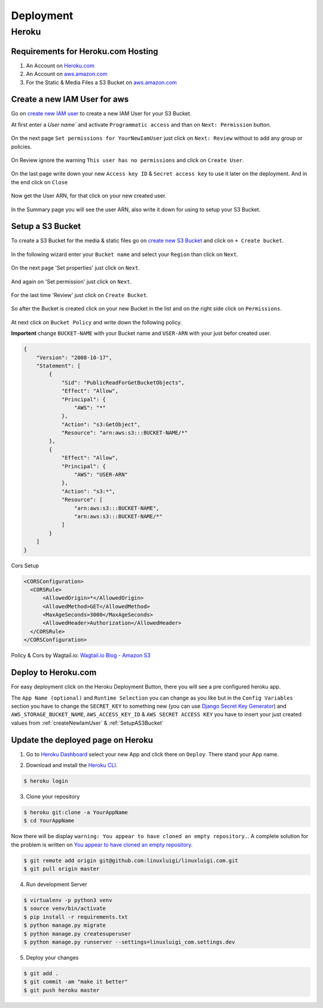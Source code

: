 Deployment
==========

.. _Heroku.com: https://www.heroku.com/
.. _aws.amazon.com: https://aws.amazon.com/

Heroku
------

Requirements for Heroku.com Hosting
^^^^^^^^^^^^^^^^^^^^^^^^^^^^^^^^^^^

1. An Account on `Heroku.com`_
2. An Account on `aws.amazon.com`_
3. For the Static & Media Files a S3 Bucket on `aws.amazon.com`_

.. _createNewIamUser:

Create a new IAM User for aws
^^^^^^^^^^^^^^^^^^^^^^^^^^^^^

Go on `create new IAM user`_ to create a new IAM User for your S3 Bucket.

At first enter a `User name`` and activate ``Programmatic access`` and than on ``Next: Permission`` button.

.. figure:: _static/img/aws/iam/iam-create-01.png
    :target: _static/img/aws/iam/iam-create-01.png

On the next page ``Set permissions for YourNewIamUser`` just click on ``Next: Review`` without to add any group or policies.

.. figure:: _static/img/aws/iam/iam-create-02.png
    :target: _static/img/aws/iam/iam-create-02.png

On Review ignore the warning ``This user has no permissions`` and click on ``Create User``.

.. figure:: _static/img/aws/iam/iam-create-03.png
    :target: _static/img/aws/iam/iam-create-03.png

On the last page write down your new ``Access key ID`` & ``Secret access key`` to use it later on the deployment. And in
the end click on ``Close``

.. figure:: _static/img/aws/iam/iam-create-04.png
    :target: _static/img/aws/iam/iam-create-04.png

Now get the User ARN, for that click on your new created user.

.. figure:: _static/img/aws/iam/iam-create-05.png
    :target: _static/img/aws/iam/iam-create-05.png

In the Summary page you will see the user ARN, also write it down for using to setup your S3 Bucket.

.. figure:: _static/img/aws/iam/iam-create-06.png
    :target: _static/img/aws/iam/iam-create-06.png

.. _create new IAM user: https://console.aws.amazon.com/iam/home#/users$new?step=details

.. _SetupAS3Bucket:

Setup a S3 Bucket
^^^^^^^^^^^^^^^^^

To create a S3 Bucket for the media & static files go on `create new S3 Bucket`_ and click on ``+ Create bucket``.

.. figure:: _static/img/aws/S3/s3-create-01.png
    :target: _static/img/aws/S3/s3-create-01.png

In the following wizard enter your ``Bucket name`` and select your ``Region`` than click on ``Next``.

.. figure:: _static/img/aws/S3/s3-create-02.png
    :target: _static/img/aws/S3/s3-create-02.png

On the next page 'Set properties' just click on ``Next``.

.. figure:: _static/img/aws/S3/s3-create-03.png
    :target: _static/img/aws/S3/s3-create-03.png

And again on 'Set permission' just click on ``Next``.

.. figure:: _static/img/aws/S3/s3-create-04.png
    :target: _static/img/aws/S3/s3-create-04.png

For the last time 'Review' just click on ``Create Bucket``.

.. figure:: _static/img/aws/S3/s3-create-05.png
    :target: _static/img/aws/S3/s3-create-05.png

So after the Bucket is created click on your new Bucket in the list and  on the right side click on ``Permissions``.

.. figure:: _static/img/aws/S3/s3-create-06.png
    :target: _static/img/aws/S3/s3-create-06.png

At next click on ``Bucket Policy`` and write down the following policy.

**Importent** change ``BUCKET-NAME`` with your Bucket name and ``USER-ARN`` with your just befor created user.


.. code-block:: json

    {
        "Version": "2008-10-17",
        "Statement": [
            {
                "Sid": "PublicReadForGetBucketObjects",
                "Effect": "Allow",
                "Principal": {
                    "AWS": "*"
                },
                "Action": "s3:GetObject",
                "Resource": "arn:aws:s3:::BUCKET-NAME/*"
            },
            {
                "Effect": "Allow",
                "Principal": {
                    "AWS": "USER-ARN"
                },
                "Action": "s3:*",
                "Resource": [
                    "arn:aws:s3:::BUCKET-NAME",
                    "arn:aws:s3:::BUCKET-NAME/*"
                ]
            }
        ]
    }

Cors Setup

.. code-block:: xml

    <CORSConfiguration>
      <CORSRule>
          <AllowedOrigin>*</AllowedOrigin>
          <AllowedMethod>GET</AllowedMethod>
          <MaxAgeSeconds>3000</MaxAgeSeconds>
          <AllowedHeader>Authorization</AllowedHeader>
      </CORSRule>
    </CORSConfiguration>

Policy & Cors by Wagtail.io: `Wagtail.io Blog - Amazon S3`_

.. figure:: _static/img/aws/S3/s3-create-06.png
    :target: _static/img/aws/S3/s3-create-06.png



.. _create new S3 Bucket: https://console.aws.amazon.com/s3/home

.. _Wagtail.io Blog - Amazon S3: https://wagtail.io/blog/amazon-s3-for-media-files/

Deploy to Heroku.com
^^^^^^^^^^^^^^^^^^^^

For easy deployment click on the Heroku Deployment Button, there you will see a pre configured heroku app.

The ``App Name (optional)`` and ``Runtime Selection`` you can change as you like but in the ``Config Variables`` section
you have to change the ``SECRET_KEY`` to something new (you can use `Django Secret Key Generator`_) and
``AWS_STORAGE_BUCKET_NAME``, ``AWS_ACCESS_KEY_ID`` & ``AWS SECRET ACCESS KEY`` you have to insert your just created values
from :ref:`createNewIamUser` & :ref:`SetupAS3Bucket`

.. _Django Secret Key Generator: http://www.miniwebtool.com/django-secret-key-generator/

.. figure:: https://www.herokucdn.com/deploy/button.png
    :target: https://heroku.com/deploy?template=https://github.com/linuxluigi/linuxluigi.com

.. figure:: _static/img/heroku/deployment-01.png
    :target: _static/img/heroku/deployment-01.png

Update the deployed page on Heroku
^^^^^^^^^^^^^^^^^^^^^^^^^^^^^^^^^^

1. Go to `Heroku Dashboard`_ select your new App and click there on ``Deploy``. There stand your App name.

.. _Heroku Dashboard: https://dashboard.heroku.com/apps

2. Download and install the `Heroku CLI`_.

.. code-block:: bash

    $ heroku login

.. _Heroku CLI: https://devcenter.heroku.com/articles/heroku-command-line

3. Clone your repository

.. code-block:: bash

    $ heroku git:clone -a YourAppName
    $ cd YourAppName

Now there will be display ``warning: You appear to have cloned an empty repository.``. A complete solution for the
problem is written on `You appear to have cloned an empty repository`_.

.. code-block:: bash

    $ git remote add origin git@github.com:linuxluigi/linuxluigi.com.git
    $ git pull origin master

.. _You appear to have cloned an empty repository: https://kb.heroku.com/why-do-i-see-a-message-you-appear-to-have-cloned-an-empty-repository-when-using-heroku-git-clone

4. Run development Server

.. code-block:: bash

    $ virtualenv -p python3 venv
    $ source venv/bin/activate
    $ pip install -r requirements.txt
    $ python manage.py migrate
    $ python manage.py createsuperuser
    $ python manage.py runserver --settings=linuxluigi_com.settings.dev

5. Deploy your changes

.. code-block:: bash

    $ git add .
    $ git commit -am "make it better"
    $ git push heroku master
